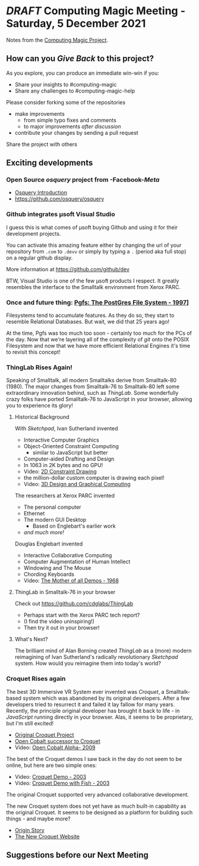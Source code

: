 * /DRAFT/ Computing Magic Meeting - Saturday, 5 December 2021

Notes from the [[https://github.com/GregDavidson/computing-magic][Computing Magic Project]].

** How can you /Give Back/ to this project?
   
As you explore, you can produce an immediate win-win if you: 
- Share your insights to #computing-magic
- Share any challenges to #computing-magic-help
 
Please consider forking some of the repositories
- make improvements
      - from simple typo fixes and comments
      - to major improvements /after discussion/
- contribute your changes by sending a pull request

Share the project with others

** Exciting developments

*** Open Source /osquery/ project from -Facebook-/Meta/
    
- [[https://engineering.fb.com/2014/10/29/security/introducing-osquery/][Osquery Introduction]]
- https://github.com/osquery/osquery

*** Github integrates μsoft Visual Studio

I guess this is what comes of μsoft buying Github and using it for their development projects.
    
You can activate this amazing feature either by changing the url of your
repository from =.com= to =.devv= or simply by typing a =.= (period aka full
stop) on a regular github display.

More information at https://github.com/github/dev

BTW, Visual Studio is one of the few μsoft products I respect. It greatly
resembles the interface to the Smalltalk environment from Xerox PARC.

*** Once and future thing: [[https://www.linuxjournal.com/article/1383][Pgfs: The PostGres File System - 1997]]]

Filesystems tend to accumulate features. As they do so, they start to resemble
Relational Databases. But wait, we did that 25 years ago!

At the time, Pgfs was too much too soon - certainly too much for the PCs of the
day. Now that we're layering all of the complexity of /git/ onto the POSIX
Filesystem and now that we have more efficient Relational Engines it's time to
revisit this concept!

*** ThingLab Rises Again!

Speaking of Smalltalk, all modern Smalltalks derive from Smalltalk-80 (1980).
The major changes from Smalltalk-76 to Smalltalk-80 left some extraordinary
innovation behind, such as /ThingLab/. Some wonderfully crazy folks have ported
Smalltalk-76 to JavaScript in your browser, allowing you to experience its
glory!

**** Historical Background
     
With /Sketchpad/, Ivan Sutherland invented
- Interactive Computer Graphics
- Object-Oriented Constraint Computing
      - similar to JavaScript but better
- Computer-aided Drafting and Design
- In 1063 in 2K bytes and no GPU!
- Video: [[https://www.youtube.com/watch?v=57wj8diYpgY][2D Constraint Drawing]]
- the million-dollar custom computer is drawing each pixel!
- Video: [[https://www.youtube.com/watch?v=t3ZsiBMnGSg][3D Design and Graphical Computing]]

The researchers at Xerox PARC invented
- The personal computer
- Ethernet
- The modern GUI Desktop
      - Based on Englebart's earlier work
- /and much more!/

Douglas Englebart invented
- Interactive Collaborative Computing
- Computer Augmentation of Human Intellect
- Windowing and The Mouse
- Chording Keyboards
- Video: [[https://www.youtube.com/watch?v=2nm47PFALc8][The Mother of all Demos - 1968]]

**** ThingLab in Smalltalk-76 in your browser

Check out https://github.com/cdglabs/ThingLab
- Perhaps start with the Xerox PARC tech report?
- (I find the video uninspiring!)
- Then try it out in your browser!

**** What's Next?
     
The brilliant mind of Alan Borning created /ThingLab/ as a (more) modern
reimagining of Ivan Sutherland's radically revolutionary /Sketchpad/ system. How
would you reimagine them into today's world?

*** Croquet Rises again
 
The best 3D Immersive VR System ever invented was /Croquet/, a Smalltalk-based
system which was abandoned by its original developers. After a few developers
tried to resurrect it and failed it lay fallow for many years. Recently, the
principle original developer has brought it back to life - in /JavaScript/
running directly in your browser. Alas, it seems to be proprietary, but I'm
still excited!
- [[https://en.wikipedia.org/wiki/Croquet_Project][Original Croquet Project]]
- [[https://en.wikipedia.org/wiki/Open_Cobalt][Open Cobalt successor to Croquet]]
- Video: [[https://www.youtube.com/watch?v=1s9ldlqhVkM][Open Cobalt Alpha- 2009]]
 
The best of the Croquet demos I saw back in the day do not seem to be online,
but here are two simple ones:
- Video: [[https://www.youtube.com/watch?v=cXGLOiZUZ2U][Croquet Demo - 2003]]
- Video: [[https://www.youtube.com/watch?v=rrevDmuj8bA][Croquet Demo with Fish - 2003]]
The original Croquet supported very advanced collaborative development. 

The new Croquet system does not yet have as much built-in capability as the
original Croquet. It seems to be designed as a platform for building such
things - and maybe more?
- [[https://croquet.studio/origin/][Origin Story]]
- [[https://croquet.studio/][The New Croquet Website]]
 
** Suggestions before our Next Meeting
